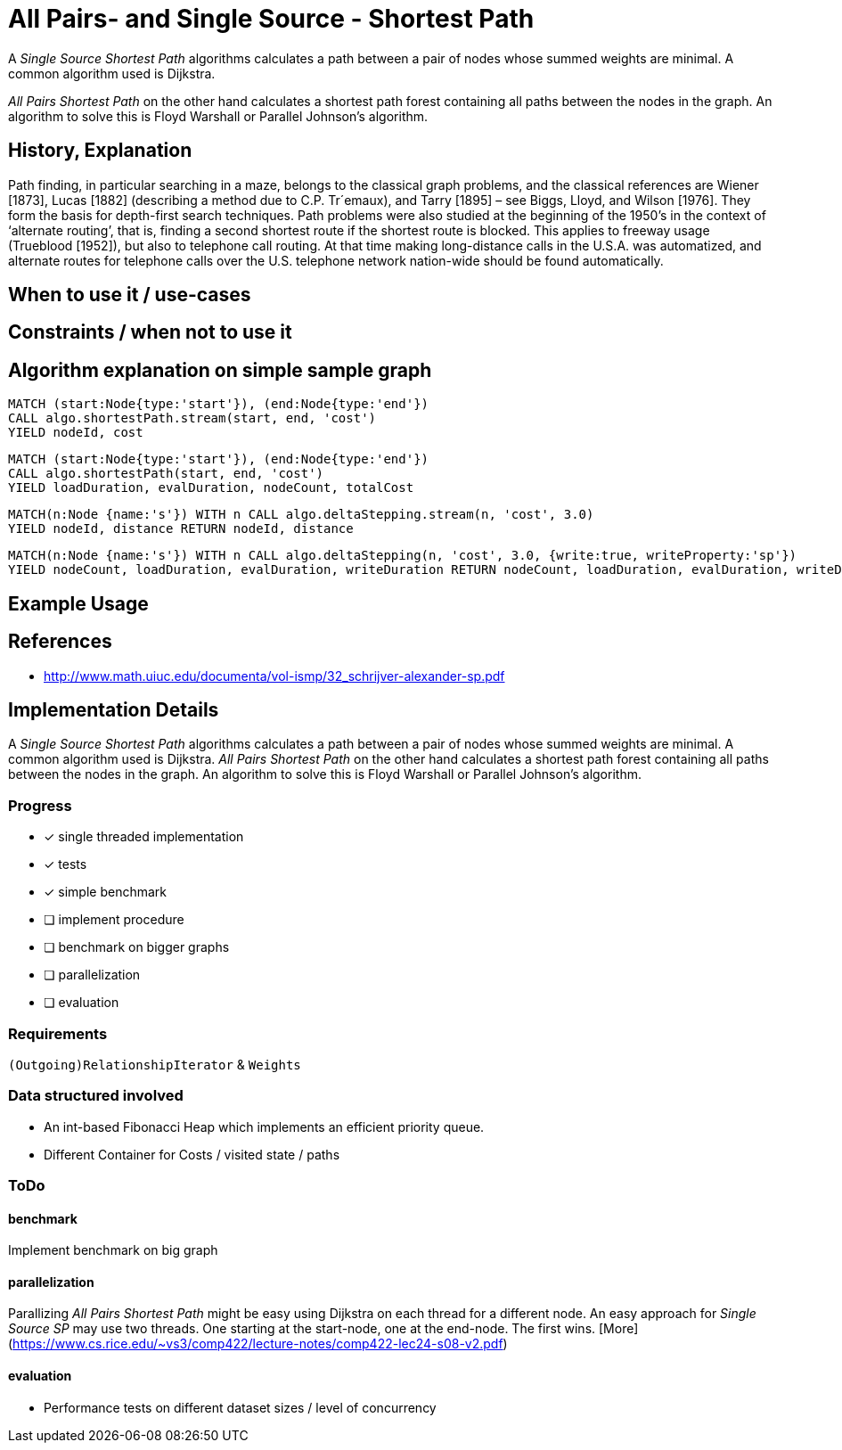 = All Pairs- and Single Source - Shortest Path

A _Single Source Shortest Path_ algorithms calculates a path between a pair of nodes whose summed weights are minimal. A common algorithm used is Dijkstra. 

_All Pairs Shortest Path_ on the other hand calculates a shortest path forest containing all paths between the nodes in the graph. An algorithm to solve this is Floyd Warshall or Parallel Johnson's algorithm. 

== History, Explanation

Path finding, in particular searching in a maze, belongs to the classical graph problems, and the classical references are Wiener [1873], Lucas [1882] (describing a method due to C.P. Tr´emaux), and Tarry [1895] – see Biggs, Lloyd, and Wilson [1976]. 
They form the basis for depth-first search techniques.
Path problems were also studied at the beginning of the 1950’s in the context of ‘alternate routing’, that is, finding a second shortest route if the shortest route is blocked. 
This applies to freeway usage (Trueblood [1952]), but also to telephone call routing. 
At that time making long-distance calls in the U.S.A. was automatized, and alternate routes for telephone calls over the U.S. telephone network nation-wide should be found automatically.

== When to use it / use-cases

== Constraints / when not to use it

== Algorithm explanation on simple sample graph

[source,cypher]
----
MATCH (start:Node{type:'start'}), (end:Node{type:'end'})
CALL algo.shortestPath.stream(start, end, 'cost') 
YIELD nodeId, cost
                       
----


[source,cypher]
----
MATCH (start:Node{type:'start'}), (end:Node{type:'end'})
CALL algo.shortestPath(start, end, 'cost') 
YIELD loadDuration, evalDuration, nodeCount, totalCost

----

[source,cypher]
----
MATCH(n:Node {name:'s'}) WITH n CALL algo.deltaStepping.stream(n, 'cost', 3.0)
YIELD nodeId, distance RETURN nodeId, distance

----

[source,cypher]
----

MATCH(n:Node {name:'s'}) WITH n CALL algo.deltaStepping(n, 'cost', 3.0, {write:true, writeProperty:'sp'})
YIELD nodeCount, loadDuration, evalDuration, writeDuration RETURN nodeCount, loadDuration, evalDuration, writeDuration

----

== Example Usage

== References

* http://www.math.uiuc.edu/documenta/vol-ismp/32_schrijver-alexander-sp.pdf

== Implementation Details

:leveloffset: +1
// copied from: https://github.com/neo4j-contrib/neo4j-graph-algorithms/issues/80

A _Single Source Shortest Path_ algorithms calculates a path between a pair of nodes whose summed weights are minimal. A common algorithm used is Dijkstra. _All Pairs Shortest Path_ on the other hand calculates a shortest path forest containing all paths between the nodes in the graph. An algorithm to solve this is Floyd Warshall or Parallel Johnson's algorithm. 

## Progress

- [x] single threaded implementation
- [x] tests
- [x] simple benchmark 
- [ ] implement procedure
- [ ] benchmark on bigger graphs
- [ ] parallelization
- [ ] evaluation

## Requirements

`(Outgoing)RelationshipIterator` & `Weights`

## Data structured involved

- An int-based Fibonacci Heap which implements an efficient priority queue. 
- Different Container for Costs / visited state / paths

## ToDo

### benchmark

Implement benchmark on big graph

### parallelization

Parallizing _All Pairs Shortest Path_ might be easy using Dijkstra on each thread for a different node. An easy approach for _Single Source SP_ may use two threads. One starting at the start-node, one at the end-node. The first wins. [More](https://www.cs.rice.edu/~vs3/comp422/lecture-notes/comp422-lec24-s08-v2.pdf)

### evaluation

- Performance tests on different dataset sizes / level of concurrency